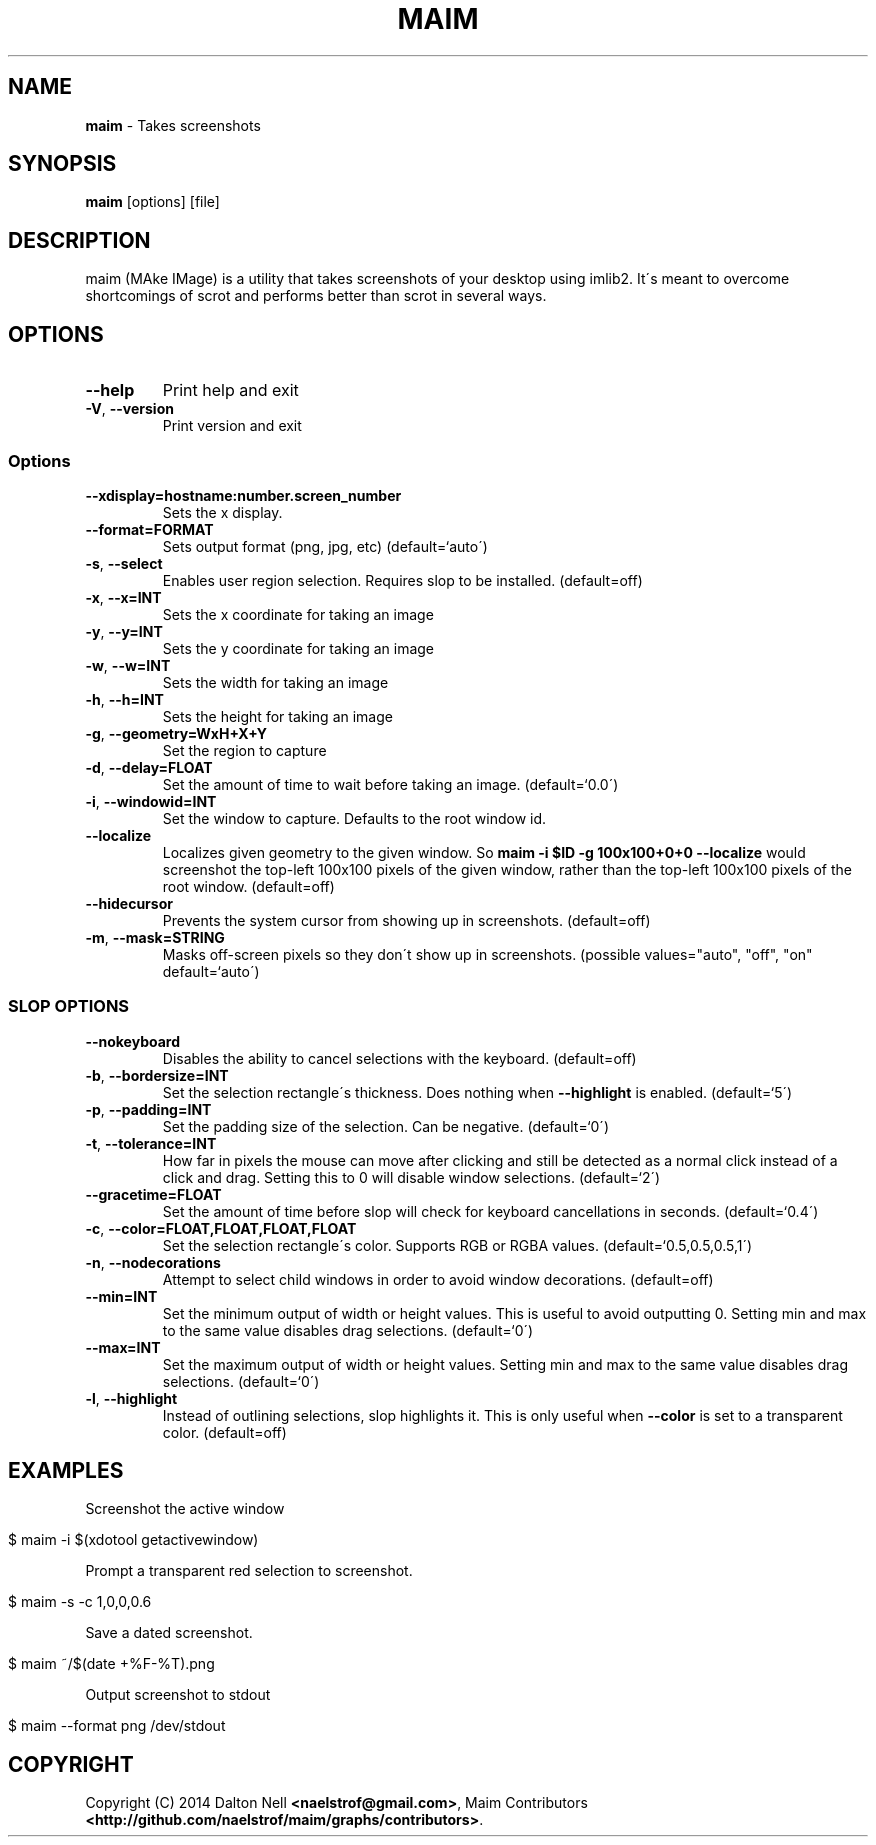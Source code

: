 .\" generated with Ronn/v0.7.3
.\" http://github.com/rtomayko/ronn/tree/0.7.3
.
.TH "MAIM" "1" "July 2015" "" ""
.
.SH "NAME"
\fBmaim\fR \- Takes screenshots
.
.SH "SYNOPSIS"
\fBmaim\fR [options] [file]
.
.SH "DESCRIPTION"
maim (MAke IMage) is a utility that takes screenshots of your desktop using imlib2\. It\'s meant to overcome shortcomings of scrot and performs better than scrot in several ways\.
.
.SH "OPTIONS"
.
.TP
\fB\-\-help\fR
Print help and exit
.
.TP
\fB\-V\fR, \fB\-\-version\fR
Print version and exit
.
.SS "Options"
.
.TP
\fB\-\-xdisplay=hostname:number\.screen_number\fR
Sets the x display\.
.
.TP
\fB\-\-format=FORMAT\fR
Sets output format (png, jpg, etc) (default=`auto\')
.
.TP
\fB\-s\fR, \fB\-\-select\fR
Enables user region selection\. Requires slop to be installed\. (default=off)
.
.TP
\fB\-x\fR, \fB\-\-x=INT\fR
Sets the x coordinate for taking an image
.
.TP
\fB\-y\fR, \fB\-\-y=INT\fR
Sets the y coordinate for taking an image
.
.TP
\fB\-w\fR, \fB\-\-w=INT\fR
Sets the width for taking an image
.
.TP
\fB\-h\fR, \fB\-\-h=INT\fR
Sets the height for taking an image
.
.TP
\fB\-g\fR, \fB\-\-geometry=WxH+X+Y\fR
Set the region to capture
.
.TP
\fB\-d\fR, \fB\-\-delay=FLOAT\fR
Set the amount of time to wait before taking an image\. (default=`0\.0\')
.
.TP
\fB\-i\fR, \fB\-\-windowid=INT\fR
Set the window to capture\. Defaults to the root window id\.
.
.TP
\fB\-\-localize\fR
Localizes given geometry to the given window\. So \fBmaim \-i $ID \-g 100x100+0+0 \-\-localize\fR would screenshot the top\-left 100x100 pixels of the given window, rather than the top\-left 100x100 pixels of the root window\. (default=off)
.
.TP
\fB\-\-hidecursor\fR
Prevents the system cursor from showing up in screenshots\. (default=off)
.
.TP
\fB\-m\fR, \fB\-\-mask=STRING\fR
Masks off\-screen pixels so they don\'t show up in screenshots\. (possible values="auto", "off", "on" default=`auto\')
.
.SS "SLOP OPTIONS"
.
.TP
\fB\-\-nokeyboard\fR
Disables the ability to cancel selections with the keyboard\. (default=off)
.
.TP
\fB\-b\fR, \fB\-\-bordersize=INT\fR
Set the selection rectangle\'s thickness\. Does nothing when \fB\-\-highlight\fR is enabled\. (default=`5\')
.
.TP
\fB\-p\fR, \fB\-\-padding=INT\fR
Set the padding size of the selection\. Can be negative\. (default=`0\')
.
.TP
\fB\-t\fR, \fB\-\-tolerance=INT\fR
How far in pixels the mouse can move after clicking and still be detected as a normal click instead of a click and drag\. Setting this to 0 will disable window selections\. (default=`2\')
.
.TP
\fB\-\-gracetime=FLOAT\fR
Set the amount of time before slop will check for keyboard cancellations in seconds\. (default=`0\.4\')
.
.TP
\fB\-c\fR, \fB\-\-color=FLOAT,FLOAT,FLOAT,FLOAT\fR
Set the selection rectangle\'s color\. Supports RGB or RGBA values\. (default=`0\.5,0\.5,0\.5,1\')
.
.TP
\fB\-n\fR, \fB\-\-nodecorations\fR
Attempt to select child windows in order to avoid window decorations\. (default=off)
.
.TP
\fB\-\-min=INT\fR
Set the minimum output of width or height values\. This is useful to avoid outputting 0\. Setting min and max to the same value disables drag selections\. (default=`0\')
.
.TP
\fB\-\-max=INT\fR
Set the maximum output of width or height values\. Setting min and max to the same value disables drag selections\. (default=`0\')
.
.TP
\fB\-l\fR, \fB\-\-highlight\fR
Instead of outlining selections, slop highlights it\. This is only useful when \fB\-\-color\fR is set to a transparent color\. (default=off)
.
.SH "EXAMPLES"
Screenshot the active window
.
.IP "" 4
.
.nf

$ maim \-i $(xdotool getactivewindow)
.
.fi
.
.IP "" 0
.
.P
Prompt a transparent red selection to screenshot\.
.
.IP "" 4
.
.nf

$ maim \-s \-c 1,0,0,0\.6
.
.fi
.
.IP "" 0
.
.P
Save a dated screenshot\.
.
.IP "" 4
.
.nf

$ maim ~/$(date +%F\-%T)\.png
.
.fi
.
.IP "" 0
.
.P
Output screenshot to stdout
.
.IP "" 4
.
.nf

$ maim \-\-format png /dev/stdout
.
.fi
.
.IP "" 0
.
.SH "COPYRIGHT"
Copyright (C) 2014 Dalton Nell \fB<naelstrof@gmail\.com>\fR, Maim Contributors \fB<http://github\.com/naelstrof/maim/graphs/contributors>\fR\.
